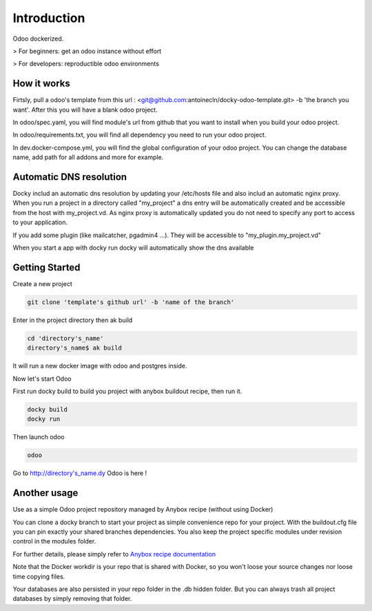 Introduction
=================

Odoo dockerized.

> For beginners: get an odoo instance without effort

> For developers: reproductible odoo environments


How it works
---------------

Firtsly, pull a odoo's template from this url : <git@github.com:antoinecln/docky-odoo-template.git> -b 'the branch you want'. After this you will have a blank odoo project.
 
In odoo/spec.yaml, you will find module's url from github that you want to install when you build your odoo project. 

In odoo/requirements.txt, you will find all dependency you need to run your odoo project.

In dev.docker-compose.yml, you will find the global configuration of your odoo project.
You can change the database name, add path for all addons and more for example. 

Automatic DNS resolution
--------------------------

Docky includ an automatic dns resolution by updating your /etc/hosts file and also includ an automatic nginx proxy.
When you run a project in a directory called "my_project" a dns entry will be automatically created and be accessible from the host with my_project.vd. As nginx proxy is automatically updated you do not need to specify any port to access to your application.

If you add some plugin (like mailcatcher, pgadmin4 ...). They will be accessible to "my_plugin.my_project.vd"

When you start a app with docky run docky will automatically show the dns available

Getting Started
------------------

Create a new project

.. code-block:: shell

    git clone 'template's github url' -b 'name of the branch'

Enter in the project directory then ak build

.. code-block:: shell

   cd 'directory's_name'
   directory's_name$ ak build

It will run a new docker image with odoo and postgres inside.


Now let's start Odoo

First run docky build to build you project with anybox buildout recipe, then run it.

.. code-block:: shell

   docky build
   docky run

Then launch odoo

.. code-block:: shell

   odoo

Go to http://directory's_name.dy Odoo is here !


Another usage
-------------------

Use as a simple Odoo project repository managed by Anybox recipe (without using Docker)

You can clone a docky branch to start your project as simple convenience repo for your project. With the buildout.cfg file you can pin exactly your shared branches dependencies. You also keep the project specific modules under revision control in the modules folder.

For further details, please simply refer to `Anybox recipe documentation <http://docs.anybox.fr/anybox.recipe.openerp/trunk>`_


Note that the Docker workdir is your repo that is shared with Docker, so you won't loose your source changes nor loose time copying files.

Your databases are also persisted in your repo folder in the .db hidden folder. But you can always trash all project databases by simply removing that folder.
